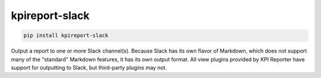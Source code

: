 ===============
kpireport-slack
===============

.. image:: https://img.shields.io/pypi/v/kpireport-slack
   :target: https://pypi.org/project/kpireport-slack

.. code-block::

   pip install kpireport-slack

Output a report to one or more Slack channel(s). Because Slack has its own
flavor of Markdown, which does not support many of the "standard" Markdown
features, it has its own output format. All view plugins provided by KPI
Reporter have support for outputting to Slack, but third-party plugins may not.

